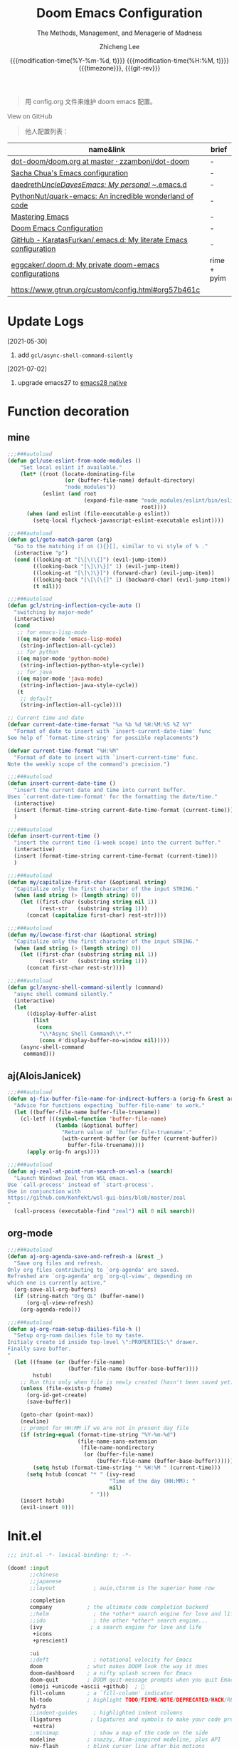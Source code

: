 #+title: Doom Emacs Configuration
#+subtitle: The Methods, Management, and Menagerie of Madness
#+author: Zhicheng Lee
#+date: @@html:<!--@@{{{git-rev}}}@@html:-->@@@@latex:\\\Large\bfseries@@ {{{modification-time(%Y-%m-%d, t)}}} @@latex:\\\normalsize\mdseries@@{{{modification-time(%H:%M, t)}}} @@latex:\acr{\lowercase{@@{{{timezone}}}@@latex:}}\iffalse@@, {{{git-rev}}}@@latex:\fi@@
#+macro: timezone (eval (substring (shell-command-to-string "date +%Z") 0 -1))
#+macro: git-rev (eval (format "@@html:<a href=\"https://github.com/gcclll/.doom.d/commit/%1$s\" style=\"text-decoration: none\"><code style=\"padding: 0; color: var(--text-light); font-size: inherit; opacity: 0.7\">%1$s</code></a>@@@@latex:\\href{https://github.com/gcclll/.doom.d/commit/%1$s}{%1$s}@@" (substring (shell-command-to-string "git rev-parse --short HEAD") 0 -1)))
#+startup: fold
#+property: header-args:emacs-lisp :tangle yes :cache yes :results silent :comments link
#+property: header-args:shell :tangle "setup.sh"
#+property: header-args :tangle no :results silent
#+html_head: <link rel='shortcut icon' type='image/png' href='https://www.gnu.org/software/emacs/favicon.png'>

#+begin_quote
用 config.org 文件来维护 doom emacs 配置。
#+end_quote

#+begin_export html
<a href="https://github.com/gcclll/.doom.d/"
   style="font-family: 'Open Sans'; background-image: none; color: inherit;
   text-decoration: none; position: relative; top: clamp(-26px, calc(1280px - 100vw), 0px); opacity: 0.7;">
  <img src="https://upload.wikimedia.org/wikipedia/commons/9/91/Octicons-mark-github.svg"
       class="invertible" alt="GitHub Octicon"
       style="height: 1em; position: relative; top: -0.1em;">
  View on GitHub</a>
#+end_export
#+begin_export latex
\newpage % because the contents are multi-page, this looks better
#+end_export

#+begin_quote
他人配置列表：
#+end_quote

| name&link                                                        | brief       |
|------------------------------------------------------------------+-------------|
| [[https://github.com/zzamboni/dot-doom/blob/master/doom.org][dot-doom/doom.org at master · zzamboni/dot-doom]]                  | -           |
| [[http://pages.sachachua.com/.emacs.d/Sacha.html][Sacha Chua's Emacs configuration]]                                 | -           |
| [[https://github.com/daedreth/UncleDavesEmacs#user-content-ido-and-why-i-started-using-helm][daedreth/UncleDavesEmacs: My personal ~/.emacs.d]]                 | -           |
| [[https://github.com/PythonNut/quark-emacs][PythonNut/quark-emacs: An incredible wonderland of code]]          | -           |
| [[https://www.masteringemacs.org/][Mastering Emacs]]                                                  | -           |
| [[https://tecosaur.github.io/emacs-config/config.html][Doom Emacs Configuration]]                                         | -           |
| [[https://github.com/KaratasFurkan/.emacs.d][GitHub - KaratasFurkan/.emacs.d: My literate Emacs configuration]] | -           |
| [[https://github.com/eggcaker/.doom.d][eggcaker/.doom.d: My private doom-emacs configurations]]           | rime + pyim |
| [[https://www.gtrun.org/custom/config.html#org57b461c]]              |             |


* Update Logs
[2021-05-30]

1. add ~gcl/async-shell-command-silently~

[2021-07-02]
1. upgrade emacs27 to [[https://emacs-china.org/t/nix-mac-emacs-nativecomp/14509/20][emacs28 native]]

* Function decoration
:PROPERTIES:
:header-args:emacs-lisp: :tangle "config.el" :comments no
:END:

** mine
#+begin_src emacs-lisp :comments no
;;;###autoload
(defun gcl/use-eslint-from-node-modules ()
    "Set local eslint if available."
    (let* ((root (locate-dominating-file
                  (or (buffer-file-name) default-directory)
                  "node_modules"))
           (eslint (and root
                        (expand-file-name "node_modules/eslint/bin/eslint.js"
                                          root))))
      (when (and eslint (file-executable-p eslint))
        (setq-local flycheck-javascript-eslint-executable eslint))))

;;;###autoload
(defun gcl/goto-match-paren (arg)
  "Go to the matching if on (){}[], similar to vi style of % ."
  (interactive "p")
  (cond ((looking-at "[\[\(\{]") (evil-jump-item))
        ((looking-back "[\]\)\}]" 1) (evil-jump-item))
        ((looking-at "[\]\)\}]") (forward-char) (evil-jump-item))
        ((looking-back "[\[\(\{]" 1) (backward-char) (evil-jump-item))
        (t nil)))

;;;###autoload
(defun gcl/string-inflection-cycle-auto ()
  "switching by major-mode"
  (interactive)
  (cond
   ;; for emacs-lisp-mode
   ((eq major-mode 'emacs-lisp-mode)
    (string-inflection-all-cycle))
   ;; for python
   ((eq major-mode 'python-mode)
    (string-inflection-python-style-cycle))
   ;; for java
   ((eq major-mode 'java-mode)
    (string-inflection-java-style-cycle))
   (t
    ;; default
    (string-inflection-all-cycle))))

;; Current time and date
(defvar current-date-time-format "%a %b %d %H:%M:%S %Z %Y"
  "Format of date to insert with `insert-current-date-time' func
See help of `format-time-string' for possible replacements")

(defvar current-time-format "%H:%M"
  "Format of date to insert with `insert-current-time' func.
Note the weekly scope of the command's precision.")

;;;###autoload
(defun insert-current-date-time ()
  "insert the current date and time into current buffer.
Uses `current-date-time-format' for the formatting the date/time."
  (interactive)
  (insert (format-time-string current-date-time-format (current-time)))
  )

;;;###autoload
(defun insert-current-time ()
  "insert the current time (1-week scope) into the current buffer."
  (interactive)
  (insert (format-time-string current-time-format (current-time)))
  )

;;;###autoload
(defun my/capitalize-first-char (&optional string)
  "Capitalize only the first character of the input STRING."
  (when (and string (> (length string) 0))
    (let ((first-char (substring string nil 1))
          (rest-str   (substring string 1)))
      (concat (capitalize first-char) rest-str))))

;;;###autoload
(defun my/lowcase-first-char (&optional string)
  "Capitalize only the first character of the input STRING."
  (when (and string (> (length string) 0))
    (let ((first-char (substring string nil 1))
          (rest-str   (substring string 1)))
      (concat first-char rest-str))))

;;;###autoload
(defun gcl/async-shell-command-silently (command)
  "async shell command silently."
  (interactive)
  (let
      ((display-buffer-alist
        (list
         (cons
          "\\*Async Shell Command\\*.*"
          (cons #'display-buffer-no-window nil)))))
    (async-shell-command
     command)))
#+end_src
** aj(AloisJanicek)
#+begin_src emacs-lisp
;;;###autoload
(defun aj-fix-buffer-file-name-for-indirect-buffers-a (orig-fn &rest args)
  "Advice for functions expecting `buffer-file-name' to work."
  (let ((buffer-file-name buffer-file-truename))
    (cl-letf (((symbol-function 'buffer-file-name)
               (lambda (&optional buffer)
                 "Return value of `buffer-file-truename'."
                 (with-current-buffer (or buffer (current-buffer))
                   buffer-file-truename))))
      (apply orig-fn args))))

;;;###autoload
(defun aj-zeal-at-point-run-search-on-wsl-a (search)
  "Launch Windows Zeal from WSL emacs.
Use `call-process' instead of `start-process'.
Use in conjunction with
https://github.com/Konfekt/wsl-gui-bins/blob/master/zeal
"
  (call-process (executable-find "zeal") nil 0 nil search))
#+end_src
** org-mode

#+begin_src emacs-lisp
;;;###autoload
(defun aj-org-agenda-save-and-refresh-a (&rest _)
  "Save org files and refresh.
Only org files contributing to `org-agenda' are saved.
Refreshed are `org-agenda' org `org-ql-view', depending on
which one is currently active."
  (org-save-all-org-buffers)
  (if (string-match "Org QL" (buffer-name))
      (org-ql-view-refresh)
    (org-agenda-redo)))

;;;###autoload
(defun aj-org-roam-setup-dailies-file-h ()
  "Setup org-roam dailies file to my taste.
Initialy create id inside top-level \":PROPERTIES:\" drawer.
Finally save buffer.
"
  (let ((fname (or (buffer-file-name)
                   (buffer-file-name (buffer-base-buffer))))
        hstub)
    ;; Run this only when file is newly created (hasn't been saved yet)
    (unless (file-exists-p fname)
      (org-id-get-create)
      (save-buffer))

    (goto-char (point-max))
    (newline)
    ;; prompt for HH:MM if we are not in present day file
    (if (string-equal (format-time-string "%Y-%m-%d")
                      (file-name-sans-extension
                       (file-name-nondirectory
                        (or (buffer-file-name)
                            (buffer-file-name (buffer-base-buffer))))))
        (setq hstub (format-time-string "* %H:%M " (current-time)))
      (setq hstub (concat "* " (ivy-read
                                "Time of the day (HH:MM): "
                                nil)
                          " ")))
    (insert hstub)
    (evil-insert 0)))
#+end_src
* Init.el
:PROPERTIES:
:header-args:emacs-lisp: :tangle "init.el" :comments no
:END:

#+name: init.el
#+begin_src emacs-lisp :tangle "init.el" :noweb no-export :comments none
;;; init.el -*- lexical-binding: t; -*-

(doom! :input
       ;;chinese
       ;;japanese
       ;;layout            ; auie,ctsrnm is the superior home row

       :completion
       company           ; the ultimate code completion backend
       ;;helm              ; the *other* search engine for love and life
       ;;ido               ; the other *other* search engine...
       (ivy               ; a search engine for love and life
        +icons
        +prescient)

       :ui
       ;;deft              ; notational velocity for Emacs
       doom              ; what makes DOOM look the way it does
       doom-dashboard    ; a nifty splash screen for Emacs
       doom-quit         ; DOOM quit-message prompts when you quit Emacs
       (emoji +unicode +ascii +github)  ; 🙂
       fill-column       ; a `fill-column' indicator
       hl-todo           ; highlight TODO/FIXME/NOTE/DEPRECATED/HACK/REVIEW
       hydra
       ;;indent-guides     ; highlighted indent columns
       (ligatures         ; ligatures and symbols to make your code pretty again
        +extra)
       ;;minimap           ; show a map of the code on the side
       modeline          ; snazzy, Atom-inspired modeline, plus API
       nav-flash         ; blink cursor line after big motions
       ;;neotree           ; a project drawer, like NERDTree for vim
       ophints           ; highlight the region an operation acts on
       (popup +all +defaults)   ; tame sudden yet inevitable temporary windows
       ;;tabs              ; a tab bar for Emacs
       ;; (treemacs +lsp)          ; a project drawer, like neotree but cooler
       unicode           ; extended unicode support for various languages
       vc-gutter         ; vcs diff in the fringe
       vi-tilde-fringe   ; fringe tildes to mark beyond EOB
       (window-select +numbers)     ; visually switch windows
       workspaces        ; tab emulation, persistence & separate workspaces
       ;;zen               ; distraction-free coding or writing

       :editor
       (evil +everywhere); come to the dark side, we have cookies
       file-templates    ; auto-snippets for empty files
       fold              ; (nigh) universal code folding
       (format +onsave)  ; automated prettiness
       ;;god               ; run Emacs commands without modifier keys
       ;;lispy             ; vim for lisp, for people who don't like vim
       multiple-cursors  ; editing in many places at once
       ;; objed             ; text object editing for the innocent
       ;;parinfer          ; turn lisp into python, sort of
       rotate-text       ; cycle region at point between text candidates
       snippets          ; my elves. They type so I don't have to
       word-wrap         ; soft wrapping with language-aware indent

       :emacs
       (dired +icons)             ; making dired pretty [functional]
       electric          ; smarter, keyword-based electric-indent
       (ibuffer +icons)         ; interactive buffer management
       ;; (undo +tree)              ; persistent, smarter undo for your inevitable mistakes
       vc                ; version-control and Emacs, sitting in a tree

       :term
       ;;eshell            ; the elisp shell that works everywhere
       ;;shell             ; simple shell REPL for Emacs
       ;;term              ; basic terminal emulator for Emacs
       vterm             ; the best terminal emulation in Emacs

       :checkers
       syntax              ; tasing you for every semicolon you forget
       ;; (:if (executable-find "aspell") spell +flyspell) ; tasing you for misspelling mispelling
       grammar           ; tasing grammar mistake every you make

       :tools
       ;;ansible
       ;;debugger          ; FIXME stepping through code, to help you add bugs
       ;;direnv
       ;;docker
       editorconfig      ; let someone else argue about tabs vs spaces
       ;;ein               ; tame Jupyter notebooks with emacs
       (eval +overlay)     ; run code, run (also, repls)
       ;;gist              ; interacting with github gists
       (lookup              ; navigate your code and its documentation
        +dictionary
        +docsets)
       (lsp +peek)
       (magit +forge)             ; a git porcelain for Emacs
       make              ; run make tasks from Emacs
       ;;pass              ; password manager for nerds
       pdf               ; pdf enhancements
       ;;prodigy           ; FIXME managing external services & code builders
       rgb               ; creating color strings
       ;;taskrunner        ; taskrunner for all your projects
       ;;terraform         ; infrastructure as code
       ;;tmux              ; an API for interacting with tmux
       upload            ; map local to remote projects via ssh/ftp

       :os
       (:if IS-MAC macos)  ; improve compatibility with macOS
       tty               ; improve the terminal Emacs experience

       :lang
       ;;agda              ; types of types of types of types...
       ;;beancount         ; mind the GAAP
       (cc +lsp)                ; C > C++ == 1
       ;;clojure           ; java with a lisp
       ;;common-lisp       ; if you've seen one lisp, you've seen them all
       ;;coq               ; proofs-as-programs
       ;;crystal           ; ruby at the speed of c
       ;;csharp            ; unity, .NET, and mono shenanigans
       data              ; config/data formats
       (dart +flutter +lsp)   ; paint ui and not much else
       ;;elixir            ; erlang done right
       ;;elm               ; care for a cup of TEA?
       emacs-lisp        ; drown in parentheses
       ;;erlang            ; an elegant language for a more civilized age
       ;;ess               ; emacs speaks statistics
       ;;factor
       ;;faust             ; dsp, but you get to keep your soul
       ;;fsharp            ; ML stands for Microsoft's Language
       ;;fstar             ; (dependent) types and (monadic) effects and Z3
       ;;gdscript          ; the language you waited for
       (go +lsp)         ; the hipster dialect
       ;;(haskell +dante)  ; a language that's lazier than I am
       ;;hy                ; readability of scheme w/ speed of python
       ;;idris             ; a language you can depend on
       (json +lsp)              ; At least it ain't XML
       (java +meghanada +lsp) ; the poster child for carpal tunnel syndrome
       (javascript +lsp)        ; all(hope(abandon(ye(who(enter(here))))))
       ;;julia             ; a better, faster MATLAB
       ;;kotlin            ; a better, slicker Java(Script)
       (latex             ; writing papers in Emacs has never been so fun
        +latexmk
        +cdlatex
        +fold)
       ;;lean              ; for folks with too much to prove
       ;;ledger            ; be audit you can be
       (lua +lsp)               ; one-based indices? one-based indices
       markdown          ; writing docs for people to ignore
       ;;nim               ; python + lisp at the speed of c
       ;;nix               ; I hereby declare "nix geht mehr!"
       ;;ocaml             ; an objective camel
       (org               ; organize your plain life in plain text
        +attach
        +babel
        +capture
        +dragndrop
        +hugo
        ;; +jupyter
        +export
        +pandoc
        +gnuplot
        +pretty
        +present
        +protocol
        +pomodoro
        +roam
        +noter)
       (php +lsp)               ; perl's insecure younger brother
       plantuml          ; diagrams for confusing people more
       ;;purescript        ; javascript, but functional
       (python +lsp +pyright)            ; beautiful is better than ugly
       ;;qt                ; the 'cutest' gui framework ever
       ;;racket            ; a DSL for DSLs
       ;;raku              ; the artist formerly known as perl6
       rest              ; Emacs as a REST client
       ;;rst               ; ReST in peace
       (ruby +rails +lsp)     ; 1.step {|i| p "Ruby is #{i.even? ? 'love' : 'life'}"}
       (rust +lsp)              ; Fe2O3.unwrap().unwrap().unwrap().unwrap()
       ;;scala             ; java, but good
       (scheme +guile)   ; a fully conniving family of lisps
       (sh +lsp +powershell)                ; she sells {ba,z,fi}sh shells on the C xor
       ;;sml
       ;;solidity          ; do you need a blockchain? No.
       ;;swift             ; who asked for emoji variables?
       ;;terra             ; Earth and Moon in alignment for performance.
       (web +lsp)               ; the tubes
       (yaml +lsp)              ; JSON, but readable
       ;;zig               ; C, but simpler

       :email
       ;;(mu4e +gmail)
       ;;notmuch
       ;;(wanderlust +gmail)

       :app
       calendar
       ;;emms
       everywhere        ; *leave* Emacs!? You must be joking
       irc               ; how neckbeards socialize
       (rss +org)        ; emacs as an RSS reader
       ;;twitter           ; twitter client https://twitter.com/vnought

       :config
       literate
       (default +bindings +smartparens))
#+end_src

* Theme Settings
:PROPERTIES:
:header-args:emacs-lisp: :tangle "config.el" :comments no
:END:

#+begin_src emacs-lisp
(setq doom-theme 'doom-vibrant)

;; (setq doom-font (font-spec :family "JetBrains Mono" :size 16))
(setq doom-font (font-spec :family "Fira Code" :size 15))
;; (setq doom-font (font-spec :family "Source Code Pro" :size 15))

;; set title
;; (setq frame-title-format
;;       '(""
;;         ;; (:eval
;;         ;;  (if (s-contains-p org-roam-directory (or buffer-file-name ""))
;;         ;;      (replace-regexp-in-string
;;         ;;       ".*/[0-9]*-?" "☰ "
;;         ;;       (subst-char-in-string ?_ ?  buffer-file-name))
;;         ;;    "%b"))
;;         (:eval
;;          (let ((project-name (projectile-project-name)))
;;            (unless (string= "-" project-name)
;;              (format (if (buffer-modified-p)  " ◉ %s" "  ●  %s") project-name))))))

#+end_src

* Basic Settings
:PROPERTIES:
:header-args:emacs-lisp: :tangle "config.el" :comments no
:END:

auto generate code into config.el, init.el, packages.el, ..., and run `cp-config-org.sh`

to bakup some of my private things.

#+begin_src emacs-lisp
(defadvice! +literate-tangle-async-h ()
  "A very simplified version of `+literate-tangle-h', but async."
  :override #'+literate-tangle-h
  (let ((default-directory doom-private-dir))
    (gcl/async-shell-command-silently (format "emacs --batch --eval \"(progn \
(require 'org) (setq org-confirm-babel-evaluate nil) \
(org-babel-tangle-file \\\"%s\\\"))\" \
&& /bin/bash ~/.gclrc/shl/cp-config-org.sh"
             +literate-config-file))))
#+end_src

private:

#+begin_src emacs-lisp

;; 启动全屏
(add-to-list 'initial-frame-alist '(fullscreen . maximized))
(add-hook 'org-mode-hook 'turn-on-auto-fill)

;; 个人信息配置
(setq user-full-name "Zhicheng Lee"
      user-mail-address "gccll.love@gmail.com"
      user-blog-url "https://www.cheng92.com"
      read-process-output-max (* 1024 1024)
      display-line-numbers-type t

      ;; web, js, css
      css-indent-offset 2
      js2-basic-offset 2
      js-switch-indent-offset 2
      js-indent-level 2
      js2-mode-show-parse-errors nil
      js2-mode-show-strict-warnings nil
      web-mode-attr-indent-offset 2
      web-mode-code-indent-offset 2
      web-mode-css-indent-offset 2
      web-mode-markup-indent-offset 2
      web-mode-enable-current-element-highlight t
      web-mode-enable-current-column-highlight t

      ;; org
      org-roam-directory "~/.gclrc/roam/"
      org-directory "~/.gclrc/org/"
      org-log-done 'time                        ; having the time a item is done sounds convenient
      org-list-allow-alphabetical t             ; have a. A. a) A) list bullets
      org-export-in-background t                ; run export processes in external emacs process
      org-catch-invisible-edits 'smart          ; try not to accidently do weird stuff in invisible regions
      org-fontify-done-headline t               ; 已完成的加上删除线
    )

(setq-default
 fill-column 80
 undo-limit 80000000
 delete-by-moving-to-trash t
 window-combination-resize t
 delete-trailing-lines t
 x-stretch-cursor t
 typescript-indent-level 2
 custom-file (expand-file-name ".custom.el" doom-private-dir))

(when (file-exists-p custom-file)
  (load custom-file))
#+end_src
* Keybindings
:PROPERTIES:
:header-args:emacs-lisp: :tangle "config.el" :comments no
:END:

** F1~12

#+begin_src emacs-lisp
(global-set-key (kbd "<f3>") 'hydra-multiple-cursors/body)
(global-set-key (kbd "<f5>") 'deadgrep)
(global-set-key (kbd "<M-f5>") 'deadgrep-kill-all-buffers)
(global-set-key (kbd "<f12>") 'smerge-vc-next-conflict)
(global-set-key (kbd "<f11>") '+vc/smerge-hydra/body)
#+end_src

** Global
#+begin_src emacs-lisp
;; unbind
(map! "C-e" nil)

(map!
 ;; --------------- M, Option/Alt ---------------
 "M--"                  #'gcl/goto-match-paren
 "M-i"                  #'parrot-rotate-next-word-at-point
 ;; --------------- C, Control ---------------
 :niv   "C-e"           #'evil-end-of-line
 :niv   "C-="           #'er/expand-region
 "C-a"  #'crux-move-beginning-of-line
 "C-s"  #'+default/search-buffer
 "C-:"   #'avy-goto-char
 "C-;"   #'avy-goto-char-2
 ;; s - Command
 "s-<"     #'move-text-up
 "s->"     #'move-text-down
 "s-i"     #'gcl/string-inflection-cycle-auto

 ;; --------------- C-c ---------------
 ;; a -> applications, ...
 "C-c a c"         #'org-mac-chrome-insert-frontmost-url
 ;; d -> date, time, ...
 "C-c d d"         #'insert-current-date-time
 "C-c d t"         #'insert-current-time
 ;; f -> file, directory, ...
 "C-c f o"         #'crux-open-with
 ;; s -> search, replace, ...
 "C-c s r"         #'vr/replace
 "C-c s q"         #'vr/query-replace
 ;; u -> url, ...
 "C-c u u"      #'crux-view-url
 "C-c u o"      #'link-hint-open-link
 "C-c u c"      #'link-hint-copy-link
 "C-c u a"      #'link-hint-open-link-at-point
 "C-c u C"      #'link-hint-copy-link-at-point
 ;; y -> youdao, ...
 "C-c y y"      #'youdao-dictionary-search-at-point+

 ;; --------------- Evil ---------------
 :n     "g["    #'beginning-of-defun
 :n     "g]"    #'end-of-defun
 :n     "gd"    #'xref-find-definitions
 :n     "gD"    #'xref-find-references
 :n     "gb"    #'xref-pop-marker-stack
 :n     "z-"    #'sp-splice-sexp
 :n     "z."    #'emmet-wrap-with-markup
 :n     "+"     #'evil-numbers/inc-at-pt
 :n     "-"     #'evil-numbers/dec-at-pt

 ;; --------------- Leader SPC ---------------
 :leader
 :nv       "SPC"   #'execute-extended-command

 ;; b -> Buffer
 :n        "bf"    #'osx-lib-reveal-in-finder

 ;; f -> File
 :n        "fo"    #'crux-open-with
 :n        "fj"    #'dired-jump

 ;; d -> directory
 :n     "dd"    #'deft

 ;; i -> Insert, Imenu
 :n     "im"    #'imenu-list
 :n     "iM"    #'lsp-ui-imenu

 ;; / -> Search
 ;; :n     "/r"    #'deadgrep
)
#+end_src
** Org-mode
#+begin_src emacs-lisp
(map! :map org-mode-map
      :n       "tt"     #'org-todo
      :n       "tc"     #'org-toggle-checkbox
      :n       "tpp"    #'org-priority
      :n       "tpu"    #'org-priority-up
      :n       "tpd"    #'org-priority-down

      "C-c e e"        #'all-the-icons-insert
      "C-c e a"        #'all-the-icons-insert-faicon
      "C-c e f"        #'all-the-icons-insert-fileicon
      "C-c e w"        #'all-the-icons-insert-wicon
      "C-c e o"        #'all-the-icons-insert-octicon
      "C-c e m"        #'all-the-icons-insert-material
      "C-c e i"        #'all-the-icons-insert-alltheicon

      ;; org clock
      "C-c c i"        #'org-clock-in
      "C-c c o"        #'org-clock-out
      "C-c c h"        #'counsel-org-clock-history
      "C-c c g"        #'counsel-org-clock-goto
      "C-c c c"        #'counsel-org-clock-context
      "C-c c r"        #'counsel-org-clock-rebuild-history
)
#+end_src
** Web-mode

#+begin_src emacs-lisp
 (map! :map web-mode-map
       "<f2>"    #'hydra-web-mode/body
       )
#+end_src

* Package Settings
:PROPERTIES:
:header-args:emacs-lisp: :tangle "config.el" :comments no
:END:

** Avy
#+begin_src emacs-lisp
(global-set-key (kbd "M-g f") 'avy-goto-line)
(global-set-key (kbd "M-g w") 'avy-goto-word-1)

(after! avy
  ;; home row priorities: 8 6 4 5 - - 1 2 3 7
  (setq avy-keys '(?n ?e ?i ?s ?t ?r ?i ?a)))
#+end_src
** Color-rg
#+begin_src emacs-lisp
(use-package! color-rg
  :commands (color-rg-search-input
             color-rg-search-symbol
             color-rg-search-input-in-project)
  :bind
  (:map isearch-mode-map
   ("M-s M-s" . isearch-toggle-color-rg)))
#+end_src
** Company
#+begin_src emacs-lisp
(after! company
  (setq company-idle-delay 0.5
        company-minimum-prefix-length 2)
  (add-hook 'evil-normal-state-entry-hook #'company-abort)) ;; make aborting less annoying.
#+end_src
** Emacs-everywhere
#+begin_src emacs-lisp
(use-package! emacs-everywhere
  :if (daemonp)
  :config
  (require 'spell-fu)
  (setq emacs-everywhere-major-mode-function #'org-mode
        emacs-everywhere-frame-name-format "Edit ∷ %s — %s")
  (defadvice! emacs-everywhere-raise-frame ()
    :after #'emacs-everywhere-set-frame-name
    (setq emacs-everywhere-frame-name (format emacs-everywhere-frame-name-format
                                (emacs-everywhere-app-class emacs-everywhere-current-app)
                                (truncate-string-to-width
                                 (emacs-everywhere-app-title emacs-everywhere-current-app)
                                 45 nil nil "…")))
    ;; need to wait till frame refresh happen before really set
    (run-with-timer 0.1 nil #'emacs-everywhere-raise-frame-1))
  (defun emacs-everywhere-raise-frame-1 ()
    (call-process "wmctrl" nil nil nil "-a" emacs-everywhere-frame-name)))
#+end_src
** Deadgrep

正则搜索要在搜索的结果中，选中 _regexp_ 来筛选。

按键绑定：

| key     | func                      |
|---------+---------------------------|
| <f5>    | ~deadgrep~                  |
| M-<f5>  | ~deadgrep-kill-all-buffers~ |
|---------+---------------------------|
| ~RET~     | 查看结果                  |
| ~o~       | 在另一个窗口打开          |
| ~n/p~     | 结果中上下移动            |
| ~M-n/M-p~ | 文件头尾之间移动          |
| ~g~       | 重新搜索                  |
| ~TAB~     | 展开/闭合结果             |
| ~C-c C-k~ | 停止正在执行的搜索        |
** Dotenv-mode
#+begin_src emacs-lisp
(use-package! dotenv-mode
  :mode ("\\.env\\.?.*\\'" . dotenv-mode))
#+end_src
** Evil
#+begin_src emacs-lisp

;; (defalias 'ex! 'evil-ex-define-cmd)

;; 快捷操作，通过 : 冒号进入 evil 命令模式
;; File operations
;; (ex! "cp"          #'+evil:copy-this-file)
;; (ex! "mv"          #'+evil:move-this-file)
;; (ex! "rm"          #'+evil:delete-this-file)

;; window 操作
(setq evil-split-window-below t
      evil-vsplit-window-right t)
#+end_src
** Flycheck

使用项目本身的 eslint, ~node_modules/.bin/eslint~

#+begin_src emacs-lisp
(use-package! flycheck
    :config
    (add-hook 'after-init-hook 'global-flycheck-mode)
    (add-hook 'flycheck-mode-hook 'gcl/use-eslint-from-node-modules))
#+end_src

** (Ma)git

#+begin_src emacs-lisp
(use-package! git-gutter
  :config
  (global-git-gutter-mode 't))
#+end_src
** Hungry-delete

#+begin_src emacs-lisp
(use-package! hungry-delete
  :config
  (add-hook! 'after-init-hook #'global-hungry-delete-mode)
  (global-hungry-delete-mode 1))
#+end_src
** Imenu

#+begin_src emacs-lisp
(global-set-key (kbd "C-'") 'imenu-list-smart-toggle)
#+end_src
** JS Doc
#+begin_src emacs-lisp
(use-package! js-doc
  :bind (:map js2-mode-map
         ("C-c i" . js-doc-insert-function-doc)
         ("@" . js-doc-insert-tag))
  :config
  (setq js-doc-mail-address user-mail-address
       js-doc-author (format "%s<%s>" user-full-name js-doc-mail-address)
       js-doc-url user-blog-url
       js-doc-license "MIT"))
#+end_src

** Leetcode

#+begin_src emacs-lisp
(after! leetcode
  (setq leetcode-prefer-language "javascript"
        leetcode-prefer-sql "mysql"
        leetcode-save-solutions t
        leetcode-directory "~/github/make-leetcode"))
#+end_src

** Link-hint

#+begin_src emacs-lisp
(use-package! link-hint
  :config
  (setq browse-url-browser-function 'browse-url
        browse-url-generic-args '("--target" "tab")))
#+end_src
** Lsp

#+begin_src emacs-lisp
(use-package! lsp-mode
  :hook ((web-mode . lsp)
         (rjsx-mode . lsp)
         (typescript-mode . lsp)
         ;; (vue-mode . lsp)
         (python-mode . lsp)
         (go-mode . lsp)
         (css-mode . lsp)
         (js2-mode . lsp))
  :commands lsp
  :config
  (setq lsp-idle-delay 0.2
        lsp-enable-file-watchers nil))

(use-package! lsp-ui
  :commands lsp-ui-mode
  :config
  (setq lsp-headerline-breadcrumb-enable t ; 左上角显示文件路径
        lsp-lens-enable t                  ; 显示被引用次数
        ))

;; 关闭自动格式化，全局关闭
;; (setq +form-with-lsp nil)
;; 指定模式
;; (setq-hook! 'typescript-mode-hook +format-with-lsp nil)
;; (setq-hook! 'typescript-tsx-mode-hook +format-with-lsp nil)

#+end_src

open Lsp in org source block:
#+begin_src emacs-lisp
(cl-defmacro lsp-org-babel-enable (lang)
"Support LANG in org source code block."
(setq centaur-lsp 'lsp-mode)
(cl-check-type lang stringp)
(let* ((edit-pre (intern (format "org-babel-edit-prep:%s" lang)))
        (intern-pre (intern (format "lsp--%s" (symbol-name edit-pre)))))
    `(progn
    (defun ,intern-pre (info)
        (let ((file-name (->> info caddr (alist-get :file))))
        (unless file-name
            (setq file-name (make-temp-file "babel-lsp-")))
        (setq buffer-file-name file-name)
        (lsp-deferred)))
    (put ',intern-pre 'function-documentation
            (format "Enable lsp-mode in the buffer of org source block (%s)."
                    (upcase ,lang)))
    (if (fboundp ',edit-pre)
        (advice-add ',edit-pre :after ',intern-pre)
        (progn
        (defun ,edit-pre (info)
            (,intern-pre info))
        (put ',edit-pre 'function-documentation
                (format "Prepare local buffer environment for org source block (%s)."
                        (upcase ,lang))))))))
(defvar org-babel-lang-list
'("go" "python" "ipython" "bash" "sh" "js" "typescript" "css"))
(dolist (lang org-babel-lang-list)
(eval `(lsp-org-babel-enable ,lang)))
#+end_src
** Markdown
*** Grip-mode

issue: /Error (after-save-hook): Error running hook "grip-org-to-md" because:
(void-variable vc-log-view-type)/

#+begin_src emacs-lisp
;; (use-package! grip-mode
;;   :hook ((markdown-mode org-mode) . grip-mode)
;;   :config
;;   (setq grip-github-user "gcclll"
;;         grip-github-password "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"))
#+end_src
** Maple-iedit

#+begin_src emacs-lisp
 (use-package! maple-iedit
    :commands (maple-iedit-match-all maple-iedit-match-next maple-iedit-match-previous)
    :config
    (delete-selection-mode t)
    (setq maple-iedit-ignore-case t)
    (defhydra maple/iedit ()
      ("n" maple-iedit-match-next "next")
      ("t" maple-iedit-skip-and-match-next "skip and next")
      ("T" maple-iedit-skip-and-match-previous "skip and previous")
      ("p" maple-iedit-match-previous "prev"))
    :bind (:map evil-visual-state-map
           ("n" . maple/iedit/body)
           ("C-n" . maple-iedit-match-next)
           ("C-p" . maple-iedit-match-previous)
           ("C-t" . map-iedit-skip-and-match-next)
           ("C-T" . map-iedit-skip-and-match-previous)))
#+end_src
** Org-mode

*** Basic
#+begin_src emacs-lisp
;; (org-hide-emphasis-markers t)
(setq org-list-demote-modify-bullet
      '(("+" . "-")
        ("-" . "+")
        ("*" . "+")
        ("1." . "a.")))

(after! org
  (add-hook 'org-mode-hook #'+org-pretty-mode)
  (add-hook 'org-mode-hook (lambda () (visual-line-mode -1)))

  (setq
   org-todo-keywords
   '((sequence "TODO(t)" "PROJECT(p)" "NEXT(n)" "WAIT(w)" "HOLD(h)" "IDEA(i)" "SOMEDAY(s)" "MAYBE(m)" "|" "DONE(d)" "CANCELLED(c)")
     (sequence "[ ](T)" "[-](S)" "[?](W)" "|" "[X](D)")
     ;; (sequence "|" "OKAY(o)" "YES(y)" "NO(x)")
     )
   org-todo-keyword-faces `(("NEXT" . ,(doom-color 'green))
                            ("TODO" . ,(doom-color 'yellow))
                            ("PROJECT" . ,(doom-color 'tan))
                            ("WAIT" . ,(doom-color 'teal))
                            ("HOLD" . ,(doom-color 'red))
                            ("IDEA" . ,(doom-color 'tomato))
                            ;; ("OKAY" . ,(doom-color 'cyan))
                            ;; ,(if (eq doom-theme 'doom-vibrant)
                                 ;; (cons "OKAY" (doom-color 'base7))
                               ;; (cons "OKAY" (doom-color 'base5)))
                            ;; ("YES" . ,(doom-color 'blue))
                            ("SOMEDAY" . ,(doom-color 'base7))
                            ("MAYBE" . ,(doom-color 'base5))
                            ("[ ]" . ,(doom-color 'green))
                            ("[-]" . ,(doom-color 'yellow))
                            ("[?]" . ,(doom-color 'red))
                            )
   org-enforce-todo-dependencies nil ;; if t, it hides todo entries with todo children from agenda
   org-enforce-todo-checkbox-dependencies nil
   org-provide-todo-statistics t
   org-pretty-entities t
   org-hierarchical-todo-statistics t

   ;; org-startup-with-inline-images t
   org-hide-emphasis-markers t
   org-fontify-whole-heading-line nil
   org-src-fontify-natively t
   org-imenu-depth 9

   org-use-property-inheritance t

   org-log-done 'time
   org-log-redeadline 'time
   org-log-reschedule 'time
   org-log-into-drawer "LOGBOOK"
   ;; org-columns-default-format "%50ITEM(Task) %10CLOCKSUM %16TIMESTAMP_IA"
   )
  )
#+end_src

*** counsel-org-clock

#+begin_src emacs-lisp
(use-package! counsel-org-clock
  :commands (counsel-org-clock-context
             counsel-org-clock-history
             counsel-org-clock-goto)
  :config
  (setq counsel-org-clock-history-limit 20))
#+end_src
*** engrave-faces-latex
#+begin_src emacs-lisp
(use-package! engrave-faces-latex
  :after ox-latex)
#+end_src
*** valign

#+begin_src emacs-lisp
(use-package! valign
  :custom
  (valign-fancy-bar t)
  :hook
  (org-mode . valign-mode))
#+end_src

*** org-clock
#+begin_src emacs-lisp
(after! org-clock
  (advice-add #'org-clock-in :after (lambda (&rest _)
                                      "Save all opened org-mode files."
                                      (org-save-all-org-buffers)))
  (advice-add #'org-clock-out :after (lambda (&rest _)
                                       "Save all opened org-mode files."
                                       (org-save-all-org-buffers)))
  (advice-add #'org-clock-load :around #'doom-shut-up-a)
  (advice-add #'org-clock-report :after (lambda (&rest _)
                                          "Save all opened org-mode files."
                                          (org-save-all-org-buffers)))
  (advice-add #'org-clock-goto :after (lambda (&rest _)
                                        "Narrow view after switching."
                                        (interactive)
                                        (widen)
                                        (+org-narrow-and-show)))

  (doom-store-persist "custom" '(org-clock-out-time))
  (setq
   org-clock-clocked-in-display nil
   org-clock-history-length 50
   org-clock-in-resume t
   org-clock-out-remove-zero-time-clocks t
   org-clock-persist t
   org-clock-persist-query-resume nil
   org-clock-report-include-clocking-task t
   )
  )
#+end_src
*** org-chef
#+begin_src emacs-lisp
(use-package! org-chef
  :commands (org-chef-insert-recipe org-chef-get-recipe-from-url))
#+end_src
*** org-appear
#+begin_src emacs-lisp
(use-package! org-appear
  :hook (org-mode . org-appear-mode)
  :config
  (setq org-appear-autoemphasis t
        org-appear-autosubmarkers t
        org-appear-autolinks t)
  )
#+end_src

*** org-fancy-priorities

#+begin_src emacs-lisp
(use-package! org-fancy-priorities
    :diminish
    :hook (org-mode . org-fancy-priorities-mode)
    :config
    (setq org-fancy-priorities-list
          '("🅰" "🅱" "🅲" "🅳" "🅴")))
#+end_src
*** org-fragtog
#+begin_src emacs-lisp
(add-hook 'org-mode-hook 'org-fragtog-mode)
#+end_src
*** ox-gfm
#+begin_src emacs-lisp
(use-package! ox-gfm :after org)
#+end_src
*** org-pandoc-import

#+begin_src emacs-lisp
(use-package! org-pandoc-import :after org)
#+end_src

*** org-ol-tree 目录树

#+begin_src emacs-lisp
(use-package! org-ol-tree
  :commands org-ol-tree)

(map! :map org-mode-map
    :after org
    :localleader
    :desc "Outline" "O" #'org-ol-tree)
#+end_src

*** org-pretty-capture

#+begin_src emacs-lisp
(defun org-capture-select-template-prettier (&optional keys)
  "Select a capture template, in a prettier way than default
Lisp programs can force the template by setting KEYS to a string."
  (let ((org-capture-templates
         (or (org-contextualize-keys
              (org-capture-upgrade-templates org-capture-templates)
              org-capture-templates-contexts)
             '(("t" "Task" entry (file+headline "" "Tasks")
                "* TODO %?\n  %u\n  %a")))))
    (if keys
        (or (assoc keys org-capture-templates)
            (error "No capture template referred to by \"%s\" keys" keys))
      (org-mks org-capture-templates
               "Select a capture template\n━━━━━━━━━━━━━━━━━━━━━━━━━"
               "Template key: "
               `(("q" ,(concat (all-the-icons-octicon "stop" :face 'all-the-icons-red :v-adjust 0.01) "\tAbort")))))))
(advice-add 'org-capture-select-template :override #'org-capture-select-template-prettier)

(defun org-mks-pretty (table title &optional prompt specials)
  "Select a member of an alist with multiple keys. Prettified.

TABLE is the alist which should contain entries where the car is a string.
There should be two types of entries.

1. prefix descriptions like (\"a\" \"Description\")
   This indicates that `a' is a prefix key for multi-letter selection, and
   that there are entries following with keys like \"ab\", \"ax\"…

2. Select-able members must have more than two elements, with the first
   being the string of keys that lead to selecting it, and the second a
   short description string of the item.

The command will then make a temporary buffer listing all entries
that can be selected with a single key, and all the single key
prefixes.  When you press the key for a single-letter entry, it is selected.
When you press a prefix key, the commands (and maybe further prefixes)
under this key will be shown and offered for selection.

TITLE will be placed over the selection in the temporary buffer,
PROMPT will be used when prompting for a key.  SPECIALS is an
alist with (\"key\" \"description\") entries.  When one of these
is selected, only the bare key is returned."
  (save-window-excursion
    (let ((inhibit-quit t)
          (buffer (org-switch-to-buffer-other-window "*Org Select*"))
          (prompt (or prompt "Select: "))
          case-fold-search
          current)
      (unwind-protect
          (catch 'exit
            (while t
              (setq-local evil-normal-state-cursor (list nil))
              (erase-buffer)
              (insert title "\n\n")
              (let ((des-keys nil)
                    (allowed-keys '("\C-g"))
                    (tab-alternatives '("\s" "\t" "\r"))
                    (cursor-type nil))
                ;; Populate allowed keys and descriptions keys
                ;; available with CURRENT selector.
                (let ((re (format "\\`%s\\(.\\)\\'"
                                  (if current (regexp-quote current) "")))
                      (prefix (if current (concat current " ") "")))
                  (dolist (entry table)
                    (pcase entry
                      ;; Description.
                      (`(,(and key (pred (string-match re))) ,desc)
                       (let ((k (match-string 1 key)))
                         (push k des-keys)
                         ;; Keys ending in tab, space or RET are equivalent.
                         (if (member k tab-alternatives)
                             (push "\t" allowed-keys)
                           (push k allowed-keys))
                         (insert (propertize prefix 'face 'font-lock-comment-face) (propertize k 'face 'bold) (propertize "›" 'face 'font-lock-comment-face) "  " desc "…" "\n")))
                      ;; Usable entry.
                      (`(,(and key (pred (string-match re))) ,desc . ,_)
                       (let ((k (match-string 1 key)))
                         (insert (propertize prefix 'face 'font-lock-comment-face) (propertize k 'face 'bold) "   " desc "\n")
                         (push k allowed-keys)))
                      (_ nil))))
                ;; Insert special entries, if any.
                (when specials
                  (insert "─────────────────────────\n")
                  (pcase-dolist (`(,key ,description) specials)
                    (insert (format "%s   %s\n" (propertize key 'face '(bold all-the-icons-red)) description))
                    (push key allowed-keys)))
                ;; Display UI and let user select an entry or
                ;; a sub-level prefix.
                (goto-char (point-min))
                (unless (pos-visible-in-window-p (point-max))
                  (org-fit-window-to-buffer))
                (let ((pressed (org--mks-read-key allowed-keys
                                                  prompt
                                                  (not (pos-visible-in-window-p (1- (point-max)))))))
                  (setq current (concat current pressed))
                  (cond
                   ((equal pressed "\C-g") (user-error "Abort"))
                   ;; Selection is a prefix: open a new menu.
                   ((member pressed des-keys))
                   ;; Selection matches an association: return it.
                   ((let ((entry (assoc current table)))
                      (and entry (throw 'exit entry))))
                   ;; Selection matches a special entry: return the
                   ;; selection prefix.
                   ((assoc current specials) (throw 'exit current))
                   (t (error "No entry available")))))))
        (when buffer (kill-buffer buffer))))))
(advice-add 'org-mks :override #'org-mks-pretty)
#+end_src
*** org-capture

#+begin_src emacs-lisp
(use-package! doct
  :commands (doct))

(after! org-capture

  (defun +doct-icon-declaration-to-icon (declaration)
    "Convert :icon declaration to icon"
    (let ((name (pop declaration))
          (set  (intern (concat "all-the-icons-" (plist-get declaration :set))))
          (face (intern (concat "all-the-icons-" (plist-get declaration :color))))
          (v-adjust (or (plist-get declaration :v-adjust) 0.01)))
      (apply set `(,name :face ,face :v-adjust ,v-adjust))))

  (defun +doct-iconify-capture-templates (groups)
    "Add declaration's :icon to each template group in GROUPS."
    (let ((templates (doct-flatten-lists-in groups)))
      (setq doct-templates (mapcar (lambda (template)
                                     (when-let* ((props (nthcdr (if (= (length template) 4) 2 5) template))
                                                 (spec (plist-get (plist-get props :doct) :icon)))
                                       (setf (nth 1 template) (concat (+doct-icon-declaration-to-icon spec)
                                                                      "\t"
                                                                      (nth 1 template))))
                                     template)
                                   templates))))

  (setq doct-after-conversion-functions '(+doct-iconify-capture-templates))

  (defvar +org-capture-recipies  "~/.gclrc/org/recipies.org")

  (defun set-org-capture-templates ()
    (setq org-capture-templates
          (doct `(("Personal todo" :keys "t"
                   :icon ("checklist" :set "octicon" :color "green")
                   :file +org-capture-todo-file
                   :prepend t
                   :headline "Inbox"
                   :type entry
                   :template ("* TODO %?"
                              "%i %a")
                   )
                  ("Personal note" :keys "n"
                   :icon ("sticky-note-o" :set "faicon" :color "green")
                   :file +org-capture-todo-file
                   :prepend t
                   :headline "Inbox"
                   :type entry
                   :template ("* %?"
                              "%i %a"))
                  ("Email" :keys "e"
                   :icon ("envelope" :set "faicon" :color "blue")
                   :file +org-capture-todo-file
                   :prepend t
                   :headline "Inbox"
                   :type entry
                   :template ("* TODO %^{type|reply to|contact} %\\3 %? :email:"
                              "Send an email %^{urgancy|soon|ASAP|anon|at some point|eventually} to %^{recipiant}"
                              "about %^{topic}"
                              "%U %i %a"))
                  ("Web" :keys "w"
                   :icon ("web" :set "material" :color "yellow")
                   :file +org-capture-todo-file
                   :prepend t
                   :headline "Web"
                   :type entry
                   :template ("* TODO %{desc}%? :%{i-type}:"
                              "%i %a")
                   :children (("Vue" :keys "v"
                               :icon ("vue" :set "fileicon" :color "green")
                               :desc ""
                               :i-type "web:vue")
                              ("React" :keys "r"
                               :icon ("react" :set "alltheicon" :color "blue")
                               :desc ""
                               :i-type "web:react"
                               ))
                   )
                  ("Interesting" :keys "i"
                   :icon ("eye" :set "faicon" :color "lcyan")
                   :file +org-capture-todo-file
                   :prepend t
                   :headline "Interesting"
                   :type entry
                   :template ("* [ ] %{desc}%? :%{i-type}:"
                              "%i %a")
                   :children (("Webpage" :keys "w"
                               :icon ("globe" :set "faicon" :color "green")
                               :desc "%(org-cliplink-capture) "
                               :i-type "read:web"
                               )
                              ("Article" :keys "a"
                               :icon ("file-text" :set "octicon" :color "yellow")
                               :desc ""
                               :i-type "read:reaserch"
                               )
                              ("\tRecipie" :keys "r"
                               :icon ("spoon" :set "faicon" :color "dorange")
                               :file +org-capture-recipies
                               :headline "Unsorted"
                               :template "%(org-chef-get-recipe-from-url)"
                               )
                              ("Information" :keys "i"
                               :icon ("info-circle" :set "faicon" :color "blue")
                               :desc ""
                               :i-type "read:info"
                               )
                              ("Idea" :keys "I"
                               :icon ("bubble_chart" :set "material" :color "silver")
                               :desc ""
                               :i-type "idea"
                               )))
                  ("Tasks" :keys "k"
                   :icon ("inbox" :set "octicon" :color "yellow")
                   :file +org-capture-todo-file
                   :prepend t
                   :headline "Tasks"
                   :type entry
                   :template ("* TODO %? %^G%{extra}"
                              "%i %a")
                   :children (("General Task" :keys "k"
                               :icon ("inbox" :set "octicon" :color "yellow")
                               :extra ""
                               )
                              ("Task with deadline" :keys "d"
                               :icon ("timer" :set "material" :color "orange" :v-adjust -0.1)
                               :extra "\nDEADLINE: %^{Deadline:}t"
                               )
                              ("Scheduled Task" :keys "s"
                               :icon ("calendar" :set "octicon" :color "orange")
                               :extra "\nSCHEDULED: %^{Start time:}t"
                               )
                              ))
                  ("Project" :keys "p"
                   :icon ("repo" :set "octicon" :color "silver")
                   :prepend t
                   :type entry
                   :headline "Inbox"
                   :template ("* %{time-or-todo} %?"
                              "%i"
                              "%a")
                   :file ""
                   :custom (:time-or-todo "")
                   :children (("Project-local todo" :keys "t"
                               :icon ("checklist" :set "octicon" :color "green")
                               :time-or-todo "TODO"
                               :file +org-capture-project-todo-file)
                              ("Project-local note" :keys "n"
                               :icon ("sticky-note" :set "faicon" :color "yellow")
                               :time-or-todo "%U"
                               :file +org-capture-project-notes-file)
                              ("Project-local changelog" :keys "c"
                               :icon ("list" :set "faicon" :color "blue")
                               :time-or-todo "%U"
                               :heading "Unreleased"
                               :file +org-capture-project-changelog-file))
                   )
                  ("\tCentralised project templates"
                   :icon ("ionic-project" :set "fileicon" :color "cyan")
                   :keys "o"
                   :type entry
                   :prepend t
                   :template ("* %{time-or-todo} %?"
                              "%i"
                              "%a")
                   :children (("Project todo"
                               :keys "t"
                               :prepend nil
                               :time-or-todo "TODO"
                               :heading "Tasks"
                               :file +org-capture-central-project-todo-file)
                              ("Project note"
                               :keys "n"
                               :time-or-todo "%U"
                               :heading "Notes"
                               :file +org-capture-central-project-notes-file)
                              ("Project changelog"
                               :keys "c"
                               :time-or-todo "%U"
                               :heading "Unreleased"
                               :file +org-capture-central-project-changelog-file))
                   )))))

  (set-org-capture-templates)
  (unless (display-graphic-p)
    (add-hook 'server-after-make-frame-hook
              (defun org-capture-reinitialise-hook ()
                (when (display-graphic-p)
                  (set-org-capture-templates)
                  (remove-hook 'server-after-make-frame-hook
                               #'org-capture-reinitialise-hook))))))
#+end_src

[[file:/home/runner/.emacs.d/bin/org-capture][org-capture bin]]

#+begin_src emacs-lisp
(setf (alist-get 'height +org-capture-frame-parameters) 15)
;; (alist-get 'name +org-capture-frame-parameters) "❖ Capture") ;; ATM hardcoded in other places, so changing breaks stuff
(setq +org-capture-fn
      (lambda ()
        (interactive)
        (set-window-parameter nil 'mode-line-format 'none)
        (org-capture)))
#+end_src

*** org-agenda

#+begin_src emacs-lisp
(after! org-agenda
  (advice-add #'org-agenda-archive :after #'org-save-all-org-buffers)
  (advice-add #'org-agenda-archive-default :after #'org-save-all-org-buffers)
  (advice-add #'org-agenda-refile :after (lambda (&rest _)
                                           "Refresh view."
                                           (if (string-match "Org QL" (buffer-name))
                                               (org-ql-view-refresh)
                                             (org-agenda-redo))))
  (advice-add #'org-agenda-redo :around #'doom-shut-up-a)
  (advice-add #'org-agenda-set-effort :after #'org-save-all-org-buffers)
  (advice-add #'org-schedule :after (lambda (&rest _)
                                      (org-save-all-org-buffers)))
  (advice-add #'org-deadline :after (lambda (&rest _)
                                      (org-save-all-org-buffers)))
  (advice-add #'+org-change-title :after (lambda (&rest _)
                                           (org-save-all-org-buffers)))
  (advice-add #'org-cut-special :after #'org-save-all-org-buffers)
  (advice-add #'counsel-org-tag :after #'org-save-all-org-buffers)
  (advice-add #'org-agenda-todo :after #'aj-org-agenda-save-and-refresh-a)
  (advice-add #'org-todo :after (lambda (&rest _)
                                  (org-save-all-org-buffers)))
  (advice-add #'org-agenda-kill :after #'aj-org-agenda-save-and-refresh-a)

  (setq
      org-agenda-prefix-format '((agenda    . "  %-6t %6e ")
                                 (timeline  . "  %-6t %6e ")
                                 (todo      . "  %-6t %6e ")
                                 (tags      . "  %-6t %6e ")
                                 (search    . "%l")
                                 )
      org-agenda-tags-column 80
      org-agenda-todo-list-sublevels t
      org-agenda-include-deadlines t
      org-agenda-log-mode-items '(closed clock state)
      org-agenda-block-separator nil
      org-agenda-compact-blocks t
      org-agenda-breadcrumbs-separator " ❱ "
      org-agenda-current-time-string "⏰ ┈┈┈┈┈┈┈┈┈┈┈ now"
      org-agenda-sorting-strategy
      '((agenda habit-down time-up effort-up priority-down category-keep)
        (todo   priority-up effort-up todo-state-up category-keep)
        (tags   priority-down category-keep)
        (search category-keep))
   )
  )
#+end_src

*** org-super-agenda

#+begin_src emacs-lisp
(use-package! org-super-agenda
  :commands (org-super-agenda-mode))

(after! org-agenda
  (org-super-agenda-mode))

(setq
 org-agenda-custom-commands
 '(("o" "Overview"
    ((agenda "" ((org-agenda-span 'day)
                 (org-super-agenda-groups
                  '((:name "Today"
                     :time-grid t
                     :date today
                     :todo "TODAY"
                     :scheduled today
                     :order 1)))))
     (alltodo
      ""
      ((org-agenda-overriding-header "")
       (org-super-agenda-groups
        '((:name "Next(接下来)"         :todo "NEXT"        :order 1)
          (:name "Important(重要)"     :tag "Important"    :order 2    :priority "A")
          (:name "Due Today(今天完成)" :deadline today     :order 3)
          (:name "Due Soon(很快过期)"  :deadline future    :order 8)
          (:name "Overdue(过期)"      :deadline past      :order 9    :face error)
          (:name "Emacs"             :tag "Emacs"        :order 10)
          (:name "Vue"               :tag "Vue"          :order 15)
          (:name "React"             :tag "React"        :order 18)
          (:name "Assignments(作业)"  :tag "Assignment"   :order 20)
          (:name "Waiting(等待)"      :todo "WAITING"     :order 21)
          (:name "To read(阅读)"      :tag "Read"         :order 25)
          (:name "Issues(问题)"       :tag "Issue"        :order 30)
          (:name "Projects(项目)"     :tag "Project"      :order 40)
          (:name "Research(研究)"     :tag "Research"     :order 50)
          (:name "University(综合)"   :tag "uni"          :order 60)
          (:name "Trivial(不重要)"
           :priority<= "E"
           :tag ("Trivial" "Unimportant")
           :todo ("SOMEDAY" )
           :order 90)
          (:discard (:tag ("Chore" "Routine" "Daily")))))))))))
#+end_src

*** org-roam

#+begin_src emacs-lisp
;; (use-package! org-roam-lib
  ;; :after org-roam)

(after! org-roam
  (add-hook 'org-roam-dailies-find-file-hook #'aj-org-roam-setup-dailies-file-h)
  (add-hook
   'org-roam-capture-after-find-file-hook
   (lambda ()
     (org-id-get-create)
     (save-buffer)
     (org-roam-db-update)))

  (doom-store-persist "custom" '(org-roam-directory))

  (setq +org-roam-open-buffer-on-find-file nil
        org-roam-db-update-method 'immediate
        org-roam-buffer-width 0.2
        org-roam-buffer-position 'left
        org-roam-tag-sources '(prop vanilla all-directories)

        org-roam-prefer-id-links t
        org-roam-db-location (expand-file-name
                              "org-roam.db"
                              (concat doom-etc-dir (file-name-nondirectory org-roam-directory)))
        org-roam-dailies-directory "journal/"
        org-roam-capture-templates
        `(("d" "default" plain #'org-roam-capture--get-point
           "%?"
           :file-name ,(concat +org-roam-inbox-prefix "%<%Y%m%d%H%M%S>-${slug}")
           :head "#+title: ${title}\n"
           :unnarrowed t
           ))
        org-roam-capture-ref-templates
        `(("r" "ref" plain #'org-roam-capture--get-point
           "%?"
           :file-name ,(concat +org-roam-inbox-prefix "${slug}")
           :head "#+title: ${title}\n#+roam_key: ${ref}"
           :unnarrowed t
           :immediate-finish t
           ))
        org-roam-dailies-capture-templates
        `(("d" "default" entry (function org-roam-capture--get-point)
           "* %?"
           :file-name ,(concat org-roam-dailies-directory "%<%Y-%m-%d>")
           :head "#+title: %<%A, %d %B %Y>\n"
           ))
        org-roam-capture-immediate-template
        `("d" "default" plain #'org-roam-capture--get-point
          "%?"
          :file-name ,(concat +org-roam-inbox-prefix "%<%Y%m%d%H%M%S>-${slug}")
          :head "#+title: ${title}\n"
          :unnarrowed t
          :immediate-finish t
          )
        )

  (advice-add #'org-roam-db--update-meta :around #'aj-fix-buffer-file-name-for-indirect-buffers-a)
  (advice-add #'org-roam-doctor :around #'aj-fix-buffer-file-name-for-indirect-buffers-a)
  (advice-add #'org-roam-link--replace-link-on-save :after #'+org-roam/replace-file-with-id-link)
  )
#+end_src
** OSX

Keybindings:

** Parrot

#+begin_src emacs-lisp
(use-package! parrot
  :config
  (parrot-mode))

(setq parrot-rotate-dict
      '(
        (:rot ("alpha" "beta") :caps t :lower nil)
        ;; => rotations are "Alpha" "Beta"

        (:rot ("snek" "snake" "stawp"))
        ;; => rotations are "snek" "snake" "stawp"

        (:rot ("yes" "no") :caps t :upcase t)
        ;; => rotations are "yes" "no", "Yes" "No", "YES" "NO"

        (:rot ("&" "|"))
        ;; => rotations are "&" "|"
        ;; default dictionary starts here ('v')
        (:rot ("begin" "end") :caps t :upcase t)
        (:rot ("enable" "disable") :caps t :upcase t)
        (:rot ("enter" "exit") :caps t :upcase t)
        (:rot ("forward" "backward") :caps t :upcase t)
        (:rot ("front" "rear" "back") :caps t :upcase t)
        (:rot ("get" "set") :caps t :upcase t)
        (:rot ("high" "low") :caps t :upcase t)
        (:rot ("in" "out") :caps t :upcase t)
        (:rot ("left" "right") :caps t :upcase t)
        (:rot ("min" "max") :caps t :upcase t)
        (:rot ("on" "off") :caps t :upcase t)
        (:rot ("prev" "next"))
        (:rot ("start" "stop") :caps t :upcase t)
        (:rot ("true" "false") :caps t :upcase t)
        (:rot ("&&" "||"))
        (:rot ("==" "!="))
        (:rot ("===" "!=="))
        (:rot ("." "->"))
        (:rot ("if" "else" "elif"))
        (:rot ("ifdef" "ifndef"))
        ;; javascript
        (:rot ("var" "let" "const"))
        (:rot ("null" "undefined"))
        (:rot ("number" "object" "string" "symbol"))

        ;; c/...
        (:rot ("int8_t" "int16_t" "int32_t" "int64_t"))
        (:rot ("uint8_t" "uint16_t" "uint32_t" "uint64_t"))
        (:rot ("1" "2" "3" "4" "5" "6" "7" "8" "9" "10"))
        (:rot ("1st" "2nd" "3rd" "4th" "5th" "6th" "7th" "8th" "9th" "10th"))

        ;; org
        (:rot ("DONE" "DOING" "WAITING" "PENDING"))
        (:rot ("increment", "decrement"))

        ))
#+end_src

** Projectile

ignore some directories.

#+begin_src emacs-lisp
(setq projectile-ignored-projects '("~/" "/tmp" "~/.emacs.d/.local/straight/repos/"))
(defun projectile-ignored-project-function (filepath)
  "Return t if FILEPATH is within any of `projectile-ignored-projects'"
  (or (mapcar (lambda (p) (s-starts-with-p p filepath)) projectile-ignored-projects)))
#+end_src

** Ranger

#+begin_src emacs-lisp
(after! ranger
  :config
  (setq ranger-show-literal nil))
#+end_src

** Smartparen

#+begin_src emacs-lisp
(sp-local-pair
 '(org-mode)
 "<<" ">>"
 :actions '(insert))

(use-package! smartparens
  :init
  (map! :map smartparens-mode-map
       "C-)" #'sp-forward-slurp-sexp
       "C-(" #'sp-forward-barf-sexp
       "C-{" #'sp-backward-slurp-sexp
       "C-}" #'sp-backward-barf-sexp
       ))
#+end_src
** Treemacs

#+begin_src emacs-lisp
(after! treemacs
  (setq
   evil-treemacs-state-cursor 'box
   treemacs-project-follow-cleanup t
   treemacs-width 25
   )
  (treemacs-follow-mode +1)
  )
#+end_src
** Visual-regexp
#+begin_src emacs-lisp
(use-package! visual-regexp
  :commands (vr/select-replace vr/select-query-replace))

(use-package! visual-regexp-steriods
  :commands (vr/select-replace vr/select-query-replace))
#+end_src
** Which-key

Doom Emacs default configuration is too slow, let’s speed it up.

#+begin_src emacs-lisp
(after! which-key
  (setq! which-key-idle-delay 0.1
         which-key-idle-secondary-delay 0.2))

;; dont display evilem-...
(setq which-key-allow-multiple-replacements t)
(after! which-key
  (pushnew!
   which-key-replacement-alist
   '(("" . "\\`+?evil[-:]?\\(?:a-\\)?\\(.*\\)") . (nil . "◂\\1"))
   '(("\\`g s" . "\\`evilem--?motion-\\(.*\\)") . (nil . "◃\\1"))
   ))

#+end_src
** YASnippets

#+begin_src emacs-lisp
(setq yas-triggers-in-field t)

(use-package! doom-snippets             ; hlissner
  :after yasnippet)

(use-package! yasnippet-snippets        ; AndreaCrotti
  :after yasnippet)
#+end_src
* Development Settings
:PROPERTIES:
:header-args:emacs-lisp: :tangle "config.el" :comments no
:END:
** Web Development

Use `.prettierrc` file for prettier.

#+begin_src emacs-lisp
(defun maybe-use-prettier ()
  "Enable prettier-js-mode if an rc file is located."
  (if (locate-dominating-file default-directory ".prettierrc")
      (prettier-js-mode +1)))
(add-hook 'typescript-mode-hook 'maybe-use-prettier)
(add-hook 'js2-mode-hook 'maybe-use-prettier)
(add-hook 'web-mode-hook 'maybe-use-prettier)
(add-hook 'rjsx-mode-hook 'maybe-use-prettier)

;; set docsets
(after! (:any js-mode js2-mode rjsx-mode web-mode typescript-mode)
  (set-docsets! '(js-mode js2-mode rjsx-mode web-mode typescript-mode)
    "JavaScript" "AngularJS" "Bootstrap_4" "jQuery" "NodeJS" "React" "VueJS" "TypeScript"))
#+end_src

*** jest

#+begin_src emacs-lisp
(use-package! jest
  :after js2-mode
  :config
  (advice-add #'jest--project-root :around (lambda (orig-fn &rest args)
                                             (if (string-match "exercism" (projectile-project-name))
                                                 (cl-letf (((symbol-function 'projectile-project-root)
                                                            (lambda (&rest _)
                                                              (file-name-directory buffer-file-name))))
                                                   (apply orig-fn args))
                                               (apply orig-fn args))))
  (setq jest-pdb-track nil)
  (add-hook 'jest-mode-hook (lambda ()
                              (evil-motion-state)
                              ))


  (set-popup-rule! "*jest\*"            :size 20            :side 'bottom :select t :quit t :modeline nil)
  )
#+end_src
*** react

#+begin_src emacs-lisp
(use-package! js-react-redux-yasnippets
  :after yasnippet)
#+end_src
** Python

#+begin_src emacs-lisp
(after! python
  (set-docsets! 'python-mode "Python_3")
  (set-popup-rule! "*Python*"     :size 16 :vslot -2 :side 'bottom :select t :quit t :ttl nil :modeline nil)
  )

(after! python-pytest
  (advice-add #'python-pytest--find-test-file
              :around
              (lambda (orig-fn &rest args)
                (if (string-match "exercism" (projectile-project-name))
                    (concat (file-name-sans-extension (buffer-file-name))
                            "_test.py")
                  (apply orig-fn args))))
  )
#+end_src
* My Packages
:PROPERTIES:
:header-args:emacs-lisp: :tangle "packages.el" :comments no
:END:

** Development
#+begin_src emacs-lisp
(package! dotenv-mode)
(package! leetcode)
#+end_src
*** WEB

#+begin_src emacs-lisp
(package! instant-rename-tag
  :recipe (:host github
           :repo "manateelazycat/instant-rename-tag"))
(package! js-doc)
(package! js-react-redux-yasnippets)
(package! jest)
(package! phpactor)
(package! prettier-js)
(package! ob-typescript)
(package! web-beautify)

#+end_src
** File&Directory Management

#+begin_src emacs-lisp
(package! crux)
(package! deft)
(package! ranger)
#+end_src
** Funny
#+begin_src emacs-lisp
(package! selectric-mode
  :pin "1840de71f7414b7cd6ce425747c8e26a413233aa")
#+end_src
** MacOS

#+begin_src emacs-lisp
(package! osx-lib)
(package! emacs-everywhere
  :recipe (:host github
           :repo "tecosaur/emacs-everywhere"))
(package! systemd
  :pin "b6ae63a236605b1c5e1069f7d3afe06ae32a7bae")

#+end_src
** Network
#+begin_src emacs-lisp
(package! counsel-tramp)
#+end_src
** Org
#+begin_src emacs-lisp
(package! counsel-org-clock)
(package! doct
  :recipe (:host github :repo "progfolio/doct"))
;; hightlight latex export results
(package! engrave-faces
  :recipe (:host github :repo "tecosaur/engrave-faces"))

(package! org-appear)
(package! org-chef)
(package! org-fancy-priorities)
(package! org-fragtog)
(package! graphviz-dot-mode)
(package! org-pandoc-import :recipe
  (:host github
   :repo "tecosaur/org-pandoc-import"
   :files ("*.el" "filters" "preprocessors")))

(package! org-super-agenda)
(package! ox-gfm)
(package! org-ol-tree
  :recipe (:host github :repo "Townk/org-ol-tree"))
#+end_src

** Projectile
#+begin_src emacs-lisp
(package! imenu-list)
(package! git-gutter)
(package! yasnippet-snippets)
#+end_src
** Search

#+begin_src emacs-lisp
(package! anzu)
(package! deadgrep)
(package! color-rg :recipe (:host github :repo "manateelazycat/color-rg"))
(package! visual-regexp)
(package! visual-regexp-steriods
  :recipe (:host github :repo "benma/visual-regexp-steroids.el"))
(package! youdao-dictionary)
#+end_src
** Text Operation

#+begin_src emacs-lisp
(package! hungry-delete)
(package! move-text)
(package! pangu-spacing)
(package! parrot)
(package! string-inflection)
(package! maple-iedit
  :recipe (:host github
           :repo "honmaple/emacs-maple-iedit"))
#+end_src

** Disabled

#+begin_src emacs-lisp
(disable-packages! bookmark tide eldoc valign grip-mode org-roam)
#+end_src
